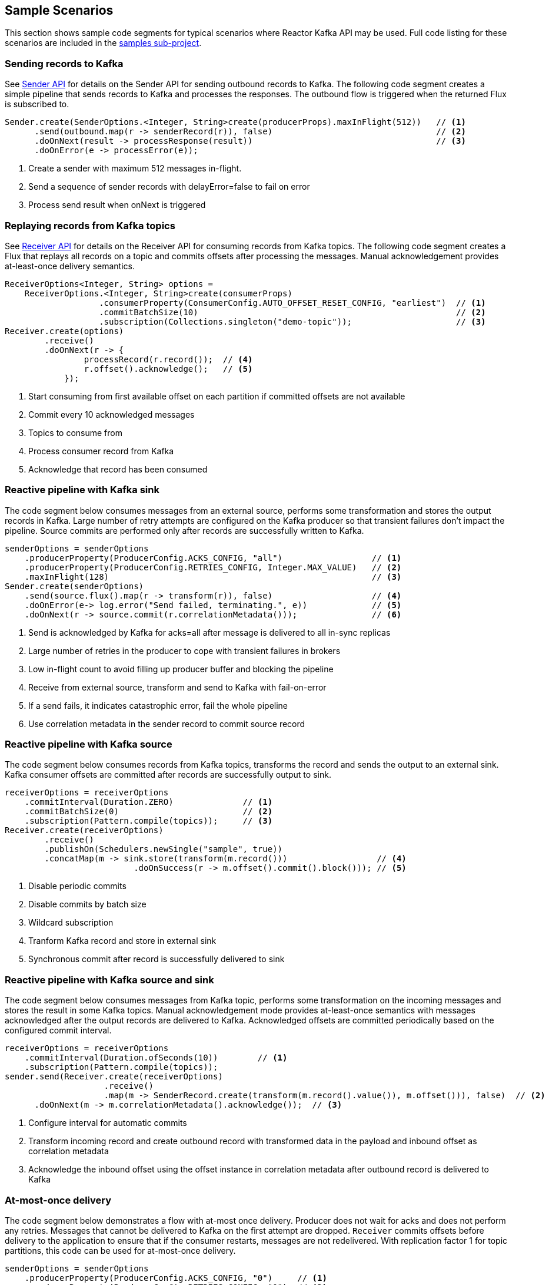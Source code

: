 == Sample Scenarios

This section shows sample code segments for typical scenarios where Reactor Kafka API
may be used. Full code listing for these scenarios are included in the
https://github.com/reactor/reactor-kafka/tree/master/reactor-kafka-samples[samples sub-project].

[[sample-producer]]
=== Sending records to Kafka

See <<api-guide-sender,Sender API>> for details on the Sender API for sending outbound records
to Kafka. The following code segment creates a simple pipeline that sends records to Kafka and
processes the responses. The outbound flow is triggered when the returned Flux is subscribed to.

[source,java]
--------
Sender.create(SenderOptions.<Integer, String>create(producerProps).maxInFlight(512))   // <1>
      .send(outbound.map(r -> senderRecord(r)), false)                                 // <2>
      .doOnNext(result -> processResponse(result))                                     // <3>
      .doOnError(e -> processError(e));
--------

<1> Create a sender with maximum 512 messages in-flight.
<2> Send a sequence of sender records with delayError=false to fail on error
<3> Process send result when onNext is triggered

[[sample-consumer]]
=== Replaying records from Kafka topics

See <<api-guide-receiver,Receiver API>> for details on the Receiver API for consuming records
from Kafka topics. The following code segment creates a Flux that replays all records on a topic
and commits offsets after processing the messages. Manual acknowledgement provides
at-least-once delivery semantics.


[source,java]
--------
ReceiverOptions<Integer, String> options =
    ReceiverOptions.<Integer, String>create(consumerProps)
                   .consumerProperty(ConsumerConfig.AUTO_OFFSET_RESET_CONFIG, "earliest")  // <1>
                   .commitBatchSize(10)                                                    // <2>
                   .subscription(Collections.singleton("demo-topic"));                     // <3>
Receiver.create(options)
        .receive()
        .doOnNext(r -> {
                processRecord(r.record());  // <4>
                r.offset().acknowledge();   // <5>
            });
--------
<1> Start consuming from first available offset on each partition if committed offsets are not available
<2> Commit every 10 acknowledged messages
<3> Topics to consume from
<4> Process consumer record from Kafka
<5> Acknowledge that record has been consumed


[[kafka-sink]]
=== Reactive pipeline with Kafka sink

The code segment below consumes messages from an external source, performs some transformation
and stores the output records in Kafka. Large number of retry attempts are configured
on the Kafka producer so that transient failures don't impact the pipeline. Source commits are
performed only after records are successfully written to Kafka.

[source,java]
--------
senderOptions = senderOptions
    .producerProperty(ProducerConfig.ACKS_CONFIG, "all")                  // <1>
    .producerProperty(ProducerConfig.RETRIES_CONFIG, Integer.MAX_VALUE)   // <2>
    .maxInFlight(128)                                                     // <3>
Sender.create(senderOptions)
    .send(source.flux().map(r -> transform(r)), false)                    // <4>
    .doOnError(e-> log.error("Send failed, terminating.", e))             // <5>
    .doOnNext(r -> source.commit(r.correlationMetadata()));               // <6>
--------
<1> Send is acknowledged by Kafka for acks=all after message is delivered to all in-sync replicas
<2> Large number of retries in the producer to cope with transient failures in brokers
<3> Low in-flight count to avoid filling up producer buffer and blocking the pipeline
<4> Receive from external source, transform and send to Kafka with fail-on-error
<5> If a send fails, it indicates catastrophic error, fail the whole pipeline
<6> Use correlation metadata in the sender record to commit source record


[[kafka-source]]
=== Reactive pipeline with Kafka source

The code segment below consumes records from Kafka topics, transforms the record
and sends the output to an external sink. Kafka consumer offsets are committed after
records are successfully output to sink.

[source,java]
--------
receiverOptions = receiverOptions
    .commitInterval(Duration.ZERO)              // <1>
    .commitBatchSize(0)                         // <2>
    .subscription(Pattern.compile(topics));     // <3>
Receiver.create(receiverOptions)
        .receive()
        .publishOn(Schedulers.newSingle("sample", true))
        .concatMap(m -> sink.store(transform(m.record()))                  // <4>
                          .doOnSuccess(r -> m.offset().commit().block())); // <5>
--------
<1> Disable periodic commits
<2> Disable commits by batch size
<3> Wildcard subscription
<4> Tranform Kafka record and store in external sink
<5> Synchronous commit after record is successfully delivered to sink

[[kafka-source-sink]]
=== Reactive pipeline with Kafka source and sink

The code segment below consumes messages from Kafka topic, performs some transformation
on the incoming messages and stores the result in some Kafka topics. Manual acknowledgement
mode provides at-least-once semantics with messages acknowledged after the output records
are delivered to Kafka. Acknowledged offsets are committed periodically based on the
configured commit interval.

[source,java]
--------
receiverOptions = receiverOptions
    .commitInterval(Duration.ofSeconds(10))        // <1>
    .subscription(Pattern.compile(topics));
sender.send(Receiver.create(receiverOptions)
                    .receive()
                    .map(m -> SenderRecord.create(transform(m.record().value()), m.offset())), false)  // <2>
      .doOnNext(m -> m.correlationMetadata().acknowledge());  // <3>
--------
<1> Configure interval for automatic commits
<2> Transform incoming record and create outbound record with transformed data in the payload and inbound offset as correlation metadata
<3> Acknowledge the inbound offset using the offset instance in correlation metadata after outbound record is delivered to Kafka

[[at-most-once]]
=== At-most-once delivery

The code segment below demonstrates a flow with at-most once delivery. Producer does not wait for acks and
does not perform any retries. Messages that cannot be delivered to Kafka on the first attempt
are dropped. `Receiver` commits offsets before delivery to the application to ensure that if the consumer
restarts, messages are not redelivered. With replication factor 1 for topic partitions,
this code can be used for at-most-once delivery.

[source,java]
--------
senderOptions = senderOptions
    .producerProperty(ProducerConfig.ACKS_CONFIG, "0")     // <1>
    .producerProperty(ProducerConfig.RETRIES_CONFIG, "0"); // <2>
receiverOptions = receiverOptions
    .subscription(Collections.singleton(sourceTopic));
Sender.create(senderOptions)
      .send(Receiver.create(receiverOptions)
                    .receiveAtmostOnce()                   // <3>
                    .map(cr -> SenderRecord.create(transform(cr.value()), cr.offset())),
            true);
--------
<1> Send with acks=0 completes when message is buffered locally, before it is delivered to Kafka broker
<2> No retries in producer
<3> At-most-once receive

[[fan-out]]
=== Fan-out with Multiple Streams

The code segment below demonstrates fan-out with the same records processed in multiple independent
streams. Each stream is processed on a different thread and which transforms the input record
and stores the output in a Kafka topic.

Reactor's https://projectreactor.io/docs/core/release/api/reactor/core/publisher/EmitterProcessor.html[EmitterProcessor]
is used to broadcast the input records from Kafka to multiple subscribers.

[source,java]
--------

EmitterProcessor<Person> processor = EmitterProcessor.create();         // <1>
BlockingSink<Person> incoming = processor.connectSink();                // <2>
inputRecords = Receiver.create(receiverOptions)
                       .receive()
                       .doOnNext(m -> incoming.emit(m.value()));        // <3>

outputRecords1 = processor.publishOn(scheduler1).map(p -> process1(p)); // <4>
outputRecords2 = processor.publishOn(scheduler2).map(p -> process2(p)); // <5>

Flux.merge(sender.send(outputRecords1, false), sender.send(outputRecords2, false))
    .doOnSubscribe(s -> inputRecords.subscribe())
    .subscribe();                                                       // <6>
--------
<1> Create publish/subscribe EmitterProcessor for fan-out of Kafka inbound records
<2> Create BlockingSink to which records are emitted
<3> Receive from Kafka and emit to BlockingSink
<4> Consume records on a scheduler, process and generate output records to send to Kafka
<5> Add another processor for the same input data on a different scheduler
<6> Merge the streams and subscribe to start the flow


[[concurrent-ordered]]
=== Concurrent Processing with Partition-Based Ordering

The code segment below demonstrates a flow where messages are consumed from a Kafka topic, processed
by multiple threads and the results stored in another Kafka topic. Messages are grouped
by partition to guarantee ordering in message processing and commit operations. Messages
from each partition are processed on a single thread.

[source,java]
--------

Scheduler scheduler = Schedulers.newElastic("sample", 60, true);
Receiver.create(receiverOptions)
        .receive()
        .groupBy(m -> m.offset().topicPartition())                          // <1>
        .flatMap(partitionFlux ->
            partitionFlux.publishOn(scheduler)
                         .map(r -> processRecord(partitionFlux.key(), r))
                         .sample(Duration.ofMillis(5000))                   // <2>
                         .concatMap(offset -> offset.commit()));            // <3>
--------
<1> Group by partition to guarantee ordering
<2> Commit periodically
<3> Commit in sequence using concatMap

